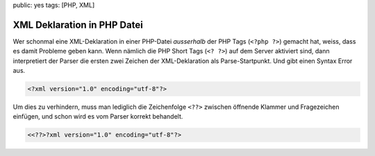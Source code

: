 public: yes
tags: [PHP, XML]

XML Deklaration in PHP Datei
============================

Wer schonmal eine XML-Deklaration in einer PHP-Datei *ausserhalb* der PHP Tags (``<?php ?>``)
gemacht hat, weiss, dass es damit Probleme geben kann. Wenn nämlich die PHP Short Tags (``<? ?>``)
auf dem Server aktiviert sind, dann interpretiert der Parser die ersten zwei Zeichen der
XML-Deklaration als Parse-Startpunkt. Und gibt einen Syntax Error aus.

.. sourcecode:: xml

    <?xml version="1.0" encoding="utf-8"?>

Um dies zu verhindern, muss man lediglich die Zeichenfolge ``<??>`` zwischen öffnende Klammer und
Fragezeichen einfügen, und schon wird es vom Parser korrekt behandelt.

.. sourcecode:: php

    <<??>?xml version="1.0" encoding="utf-8"?>

